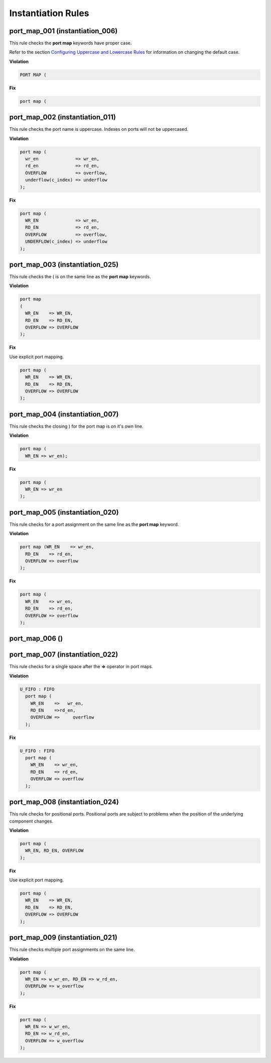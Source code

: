 Instantiation Rules
-------------------

port_map_001 (instantiation_006)
################################

This rule checks the **port map** keywords have proper case.

Refer to the section `Configuring Uppercase and Lowercase Rules <configuring_case.html>`_ for information on changing the default case.

**Violation**

.. code-block:: vhdl

   PORT MAP (

**Fix**

.. code-block:: vhdl

   port map (

port_map_002 (instantiation_011)
################################

This rule checks the port name is uppercase.
Indexes on ports will not be uppercased.

**Violation**

.. code-block:: vhdl

     port map (
       wr_en              => wr_en,
       rd_en              => rd_en,
       OVERFLOW           => overflow,
       underflow(c_index) => underflow
     );

**Fix**

.. code-block:: vhdl

     port map (
       WR_EN              => wr_en,
       RD_EN              => rd_en,
       OVERFLOW           => overflow,
       UNDERFLOW(c_index) => underflow
     );

port_map_003 (instantiation_025)
################################

This rule checks the ( is on the same line as the **port map** keywords.

**Violation**

.. code-block:: vhdl

   port map
   (
     WR_EN    => WR_EN,
     RD_EN    => RD_EN,
     OVERFLOW => OVERFLOW
   );

**Fix**

Use explicit port mapping.

.. code-block:: vhdl

   port map (
     WR_EN    => WR_EN,
     RD_EN    => RD_EN,
     OVERFLOW => OVERFLOW
   );

port_map_004 (instantiation_007)
################################

This rule checks the closing ) for the port map is on it's own line.

**Violation**

.. code-block:: vhdl

    port map (
      WR_EN => wr_en);

**Fix**

.. code-block:: vhdl

    port map (
      WR_EN => wr_en
    );

port_map_005 (instantiation_020)
################################

This rule checks for a port assignment on the same line as the **port map** keyword.

**Violation**

.. code-block:: vhdl

     port map (WR_EN    => wr_en,
       RD_EN    => rd_en,
       OVERFLOW => overflow
     );

**Fix**

.. code-block:: vhdl

     port map (
       WR_EN    => wr_en,
       RD_EN    => rd_en,
       OVERFLOW => overflow
     );

port_map_006 ()
###############

port_map_007 (instantiation_022)
################################

This rule checks for a single space after the **=>** operator in port maps.

**Violation**

.. code-block:: vhdl

   U_FIFO : FIFO
     port map (
       WR_EN    =>   wr_en,
       RD_EN    =>rd_en,
       OVERFLOW =>     overflow
     );

**Fix**

.. code-block:: vhdl

   U_FIFO : FIFO
     port map (
       WR_EN    => wr_en,
       RD_EN    => rd_en,
       OVERFLOW => overflow
     );

port_map_008 (instantiation_024)
################################

This rule checks for positional ports.
Positional ports are subject to problems when the position of the underlying component changes.

**Violation**

.. code-block:: vhdl

   port map (
     WR_EN, RD_EN, OVERFLOW
   );

**Fix**

Use explicit port mapping.

.. code-block:: vhdl

   port map (
     WR_EN    => WR_EN,
     RD_EN    => RD_EN,
     OVERFLOW => OVERFLOW
   );

port_map_009 (instantiation_021)
################################

This rule checks multiple port assignments on the same line.

**Violation**

.. code-block:: vhdl

   port map (
     WR_EN => w_wr_en, RD_EN => w_rd_en,
     OVERFLOW => w_overflow
   );

**Fix**

.. code-block:: vhdl

   port map (
     WR_EN => w_wr_en,
     RD_EN => w_rd_en,
     OVERFLOW => w_overflow
   );
